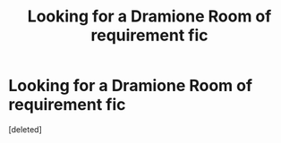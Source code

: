 #+TITLE: Looking for a Dramione Room of requirement fic

* Looking for a Dramione Room of requirement fic
:PROPERTIES:
:Score: 1
:DateUnix: 1476475220.0
:DateShort: 2016-Oct-14
:FlairText: Request
:END:
[deleted]

